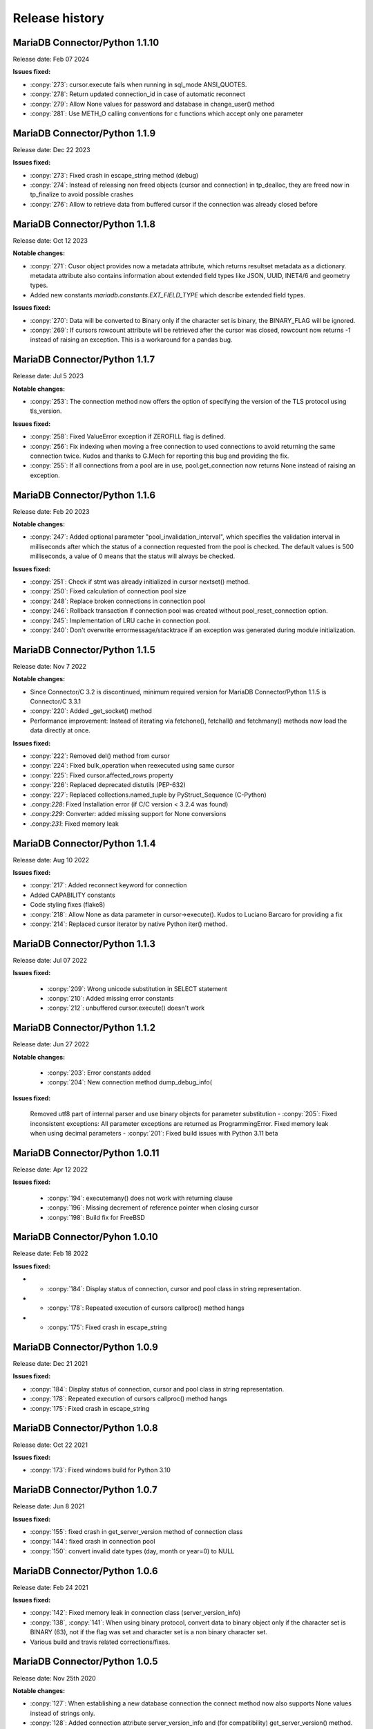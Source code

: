 Release history
===============

MariaDB Connector/Python 1.1.10
-------------------------------

Release date: Feb 07 2024

**Issues fixed:**

- :conpy:`273`: cursor.execute fails when running in sql_mode ANSI_QUOTES.
- :conpy:`278`: Return updated connection_id in case of automatic reconnect
- :conpy:`279`: Allow None values for password and database in change_user() method
- :conpy:`281`: Use METH_O calling conventions for c functions which accept only one parameter


MariaDB Connector/Python 1.1.9
------------------------------

Release date: Dec 22 2023

**Issues fixed:**

- :conpy:`273`: Fixed crash in escape_string method (debug)

- :conpy:`274`: Instead of releasing non freed objects (cursor and connection) in tp_dealloc, they are freed now in tp_finalize to avoid possible crashes

- :conpy:`276`: Allow to retrieve data from buffered cursor if the connection was already closed before

MariaDB Connector/Python 1.1.8
------------------------------

Release date: Oct 12 2023

**Notable changes:**

- :conpy:`271`: Cusor object provides now a metadata attribute, which returns resultset metadata as a dictionary.  metadata attribute also contains information about extended field types like JSON, UUID, INET4/6 and geometry types.

- Added new constants `mariadb.constants.EXT_FIELD_TYPE` which describe extended field types.

**Issues fixed:**


- :conpy:`270`: Data will be converted to Binary only if the character set is binary, the BINARY_FLAG will be ignored.

- :conpy:`269`: If cursors rowcount attribute will be retrieved after the cursor was closed, rowcount now returns -1 instead of raising an exception. This is a workaround for a pandas bug.


MariaDB Connector/Python 1.1.7
------------------------------

Release date: Jul 5 2023

**Notable changes:**


- :conpy:`253`: The connection method now offers the option of specifying the version of the TLS protocol using tls_version. 

**Issues fixed:**


- :conpy:`258`: Fixed ValueError exception if ZEROFILL flag is defined.
- :conpy:`256`: Fix indexing when moving a free connection to used connections to avoid returning the same connection twice. Kudos and thanks to G.Mech for reporting this bug and providing the fix.
- :conpy:`255`: If all connections from a pool are in use, pool.get_connection now returns None instead of raising an exception.


MariaDB Connector/Python 1.1.6
------------------------------

Release date: Feb 20 2023

**Notable changes:**


- :conpy:`247`: Added optional parameter "pool_invalidation_interval", which specifies the validation interval in milliseconds after which the status of a connection requested from the pool is checked. The default values is 500 milliseconds, a value of 0 means that the status will always be checked. 

**Issues fixed:**


- :conpy:`251`: Check if stmt was already initialized in cursor nextset() method.
- :conpy:`250`: Fixed calculation of connection pool size
- :conpy:`248`: Replace broken connections in connection pool
- :conpy:`246`: Rollback transaction if connection pool was created without pool_reset_connection option.
- :conpy:`245`: Implementation of LRU cache in connection pool.
- :conpy:`240`: Don't overwrite errormessage/stacktrace if an exception was generated during module initialization. 



MariaDB Connector/Python 1.1.5
------------------------------

Release date: Nov 7 2022

**Notable changes:**


- Since Connector/C 3.2 is discontinued, minimum required version for MariaDB Connector/Python 1.1.5 is Connector/C 3.3.1
- :conpy:`220`: Added _get_socket() method
- Performance improvement: Instead of iterating via fetchone(), fetchall() and fetchmany() methods now load the data directly at once. 

**Issues fixed:**


- :conpy:`222`: Removed del() method from cursor
- :conpy:`224`: Fixed bulk_operation when reexecuted using same cursor
- :conpy:`225`: Fixed cursor.affected_rows property
- :conpy:`226`: Replaced deprecated distutils (PEP-632)
- :conpy:`227`: Replaced collections.named_tuple by PyStruct_Sequence (C-Python) 
- .conpy:`228`: Fixed Installation error (if C/C version < 3.2.4 was found)
- .conpy:`229`: Converter: added missing support for None conversions
- .conpy:`231`: Fixed memory leak

MariaDB Connector/Python 1.1.4
------------------------------

Release date: Aug 10 2022

**Issues fixed:**

- :conpy:`217`: Added reconnect keyword for connection
- Added CAPABILITY constants
- Code styling fixes (flake8) 
- :conpy:`218`: Allow None as data parameter in cursor->execute(). Kudos to Luciano Barcaro for providing a fix
- :conpy:`214`: Replaced cursor iterator by native Python iter() method. 

MariaDB Connector/Python 1.1.3
------------------------------
Release date: Jul 07 2022

**Issues fixed:**

    - :conpy:`209`: Wrong unicode substitution in SELECT statement
    - :conpy:`210`: Added missing error constants
    - :conpy:`212`: unbuffered cursor.execute() doesn't work 

MariaDB Connector/Python 1.1.2
-------------------------------
Release date: Jun 27 2022

**Notable changes:**

    - :conpy:`203`: Error constants added
    - :conpy:`204`: New connection method dump_debug_info(

**Issues fixed:**

    Removed utf8 part of internal parser and use binary objects for parameter substitution
    - :conpy:`205`: Fixed inconsistent exceptions: All parameter exceptions are returned as ProgrammingError. 
    Fixed memory leak when using decimal parameters
    - :conpy:`201`: Fixed build issues with Python 3.11 beta 


MariaDB Connector/Python 1.0.11
-------------------------------

Release date: Apr 12 2022

**Issues fixed:**


    - :conpy:`194`: executemany() does not work with returning clause
    - :conpy:`196`: Missing decrement of reference pointer when closing cursor
    - :conpy:`198`: Build fix for FreeBSD 

MariaDB Connector/Pyhon 1.0.10
------------------------------

Release date: Feb 18 2022

**Issues fixed:**


- - :conpy:`184`: Display status of connection, cursor and pool class in string representation.
- - :conpy:`178`: Repeated execution of cursors callproc() method hangs
- - :conpy:`175`: Fixed crash in escape_string 

MariaDB Connector/Python 1.0.9
------------------------------

Release date: Dec 21 2021

**Issues fixed:**


- :conpy:`184`: Display status of connection, cursor and pool class in string representation.
- :conpy:`178`: Repeated execution of cursors callproc() method hangs
- :conpy:`175`: Fixed crash in escape_string 

MariaDB Connector/Python 1.0.8
------------------------------

Release date: Oct 22 2021

**Issues fixed:**


- :conpy:`173`: Fixed windows build for Python 3.10


MariaDB Connector/Python 1.0.7
------------------------------

Release date: Jun 8 2021

**Issues fixed:**


- :conpy:`155`: fixed crash in get_server_version method of connection class
- :conpy:`144`: fixed crash in connection pool
- :conpy:`150`: convert invalid date types (day, month or year=0) to NULL 

MariaDB Connector/Python 1.0.6
------------------------------

Release date: Feb 24 2021

**Issues fixed:**


- :conpy:`142`: Fixed memory leak in connection class (server_version_info)
- :conpy:`138`, :conpy:`141`: When using binary protocol, convert data to binary object only if the character set is BINARY (63), not if the flag was set and character set is a non binary character set.
- Various build and travis related corrections/fixes. 

MariaDB Connector/Python 1.0.5
------------------------------

Release date: Nov 25th 2020

**Notable changes:**


- :conpy:`127`: When establishing a new database connection the connect method now also supports None values instead of strings only.
- :conpy:`128`: Added connection attribute server_version_info and (for compatibility) get_server_version() method. Both return a tuple, describing the version number of connected server in following format: (MAJOR_VERSION, MINOR_VERSION, PATCH_VERSION)
- :conpy:`133`: The internal parser now supports the full MariaDB comment syntax 

**Issues fixed:**


- :conpy:`126`: Fixed memory leak in connection object
- :conpy:`130`: Fixed DeprecationWarning: builtin type Row has no module attribute
- :conpy:`131`: Fixed crash type_traverse() called for non-heap type Row (Python 3.6 only)
- :conpy:`132`: Fixed memory leak in connection pool 

MariaDB Connector/Python 1.0.4
------------------------------

Release date: Oct 20th 2020

**Notable changes:**


Binary wheel packages are now availble for Windows on http://pypi.org

**Issues fixed:**


- :conpy:`123`: Free pending result sets when closing cursor
- :conpy:`124`: Fix build when building against Connector/C < 3.1.8
- :conpy:`125`: Build fix: replace obsolete ULONG_LONG_MAX definitions

MariaDB Connector/Python 1.0.3
------------------------------

Release date: Oct 7th 2020

**Notable changes:**


- :conpy:`117`: Added support for data type conversion.

**Issues fixed:**


- :conpy:`116`: Wrong type reporting for column type MYSQL_TYPE_JSON
- :conpy:`118`: Removed statement allocation for text protocol
- :conpy:`119`: Fixed memory leak when cursor result is dictionary

MariaDB Connector/Python 1.0.2
------------------------------

Release date: Sept 18th 2020

**Issues fixed:**


- Fixed datetime initialization
- :conpy:`108`: Fixed memory leak
- :conpy:`110`: Fixed memory overrun when passing ssl keyword to connect() method.

MariaDB Connector/Python 1.0.1
------------------------------

Release date: August 18th 2020

**Notable changes:**


- :conpy:`100`: added binary option for cursor which allows to use binary protocol without passing parameters
- :conpy:`102`: Default for autocommit is now off
- :conpy:`105`: Behavior of rowcount and lastrowid atttributes now conforms to PEP-249

**Issues fixed:**


- :conpy:`82`: Unlock mutex in case of ConnectionPool.add_connection failed
- :conpy:`83`: Fixed missing reference increment in ConnectionPool class
- :conpy:`85`: Fixed version checking in setup.py
- :conpy:`93`: Release GIL before calling Python's memory allocation routine
- :conpy:`94`: Support python subclasses for data binding 
- :conpy:`95`: Added support for MYSQL_TYPE_BIT column type
- :conpy:`98`: Return binary object when casting to binary
- :conpy:`99`: Fixed memory leak in fetchall() method.
- :conpy:`101`: Fixed negative reference count when using callproc() method.
- :conpy:`106`: exception handling: type of exception depends now on error code instead of sqlstate
- :conpy:`107`: convert negative time values to datetime.timedelta instances

MariaDB Connector/Python 1.0.0
------------------------------

Release date: June 24th 2020

**Issues fixed:**


- :conpy:`69`: Set default character set (utf8mb4) with authentication packet 
- :conpy:`70`: set_config() method needs to check the passed parameter and raise an exception if the parameter type is not a dictionary.
- :conpy:`72`: When deallocating the connection pool class, we need to check beside pool_size if the array containing the connections is valid.
- :conpy:`76`: Added aliases username, passwd and db to connection keywords.
- :conpy:`78`: Since MaxScale doesn't support bulk operations yet, we have to check servers extended capability flag to determine if this feature is supported or not.
- :conpy:`79`: When inserting NULL values with executemany() method on a server which doesn't support BULK statements NULL values weren't inserted correctly.
- :conpy:`80`: Parameters in set_config() method of ConnectionPool class have to be checked against the list of DSN keywords
- :conpy:`81`: Fixed crash when switching between text and binary protocol with same cursor
- Fixed bug when inserting negative integer values with cursor.execute() method
